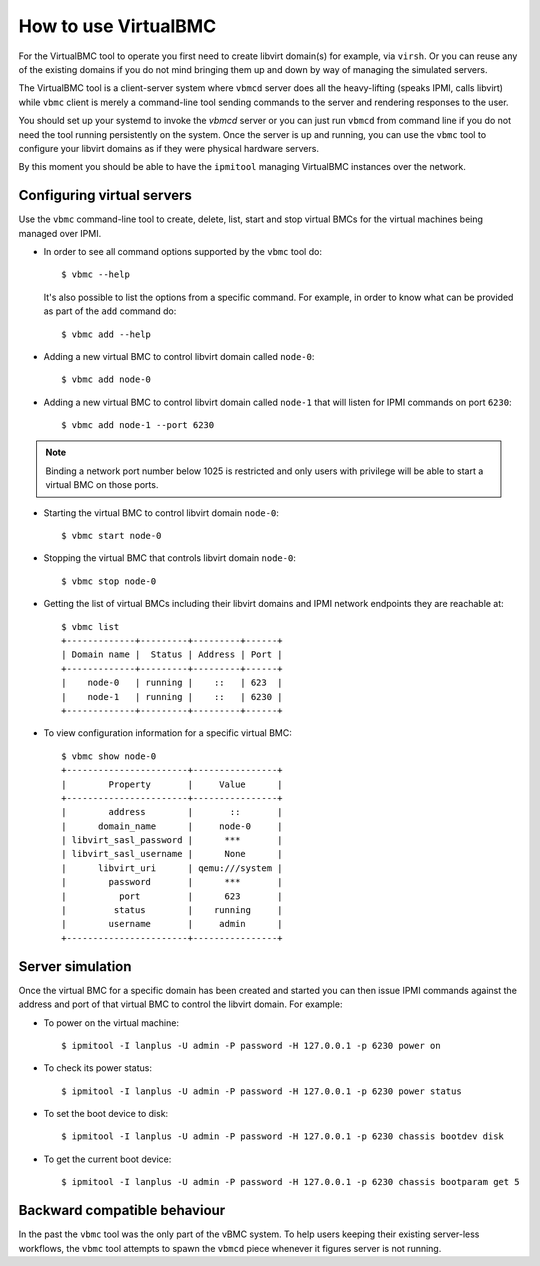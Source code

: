 
How to use VirtualBMC
=====================

For the VirtualBMC tool to operate you first need to create libvirt
domain(s) for example, via ``virsh``. Or you can reuse any of the existing
domains if you do not mind bringing them up and down by way of
managing the simulated servers.

The VirtualBMC tool is a client-server system where ``vbmcd`` server
does all the heavy-lifting (speaks IPMI, calls libvirt) while ``vbmc``
client is merely a command-line tool sending commands to the server and
rendering responses to the user.

You should set up your systemd to invoke the *vbmcd* server or you can
just run ``vbmcd`` from command line if you do not need the tool running
persistently on the system. Once the server is up and running, you can use
the ``vbmc`` tool to configure your libvirt domains as if they were physical
hardware servers.

By this moment you should be able to have the ``ipmitool`` managing
VirtualBMC instances over the network.

Configuring virtual servers
---------------------------

Use the ``vbmc`` command-line tool to create, delete, list, start and
stop virtual BMCs for the virtual machines being managed over IPMI.

* In order to see all command options supported by the ``vbmc`` tool
  do::

    $ vbmc --help


  It's also possible to list the options from a specific command. For
  example, in order to know what can be provided as part of the ``add``
  command do::

    $ vbmc add --help


* Adding a new virtual BMC to control libvirt domain called ``node-0``::

    $ vbmc add node-0


* Adding a new virtual BMC to control libvirt domain called ``node-1``
  that will listen for IPMI commands on port ``6230``::

    $ vbmc add node-1 --port 6230


.. note::
   Binding a network port number below 1025 is restricted and only users
   with privilege will be able to start a virtual BMC on those ports.


* Starting the virtual BMC to control libvirt domain ``node-0``::

    $ vbmc start node-0


* Stopping the virtual BMC that controls libvirt domain ``node-0``::

    $ vbmc stop node-0


* Getting the list of virtual BMCs including their libvirt domains and
  IPMI network endpoints they are reachable at::

    $ vbmc list
    +-------------+---------+---------+------+
    | Domain name |  Status | Address | Port |
    +-------------+---------+---------+------+
    |    node-0   | running |    ::   | 623  |
    |    node-1   | running |    ::   | 6230 |
    +-------------+---------+---------+------+

* To view configuration information for a specific virtual BMC::

    $ vbmc show node-0
    +-----------------------+----------------+
    |        Property       |     Value      |
    +-----------------------+----------------+
    |        address        |       ::       |
    |      domain_name      |     node-0     |
    | libvirt_sasl_password |      ***       |
    | libvirt_sasl_username |      None      |
    |      libvirt_uri      | qemu:///system |
    |        password       |      ***       |
    |          port         |      623       |
    |         status        |    running     |
    |        username       |     admin      |
    +-----------------------+----------------+


Server simulation
-----------------

Once the virtual BMC for a specific domain has been created and started
you can then issue IPMI commands against the address and port of that
virtual BMC to control the libvirt domain. For example:

* To power on the virtual machine::

    $ ipmitool -I lanplus -U admin -P password -H 127.0.0.1 -p 6230 power on

* To check its power status::

    $ ipmitool -I lanplus -U admin -P password -H 127.0.0.1 -p 6230 power status

* To set the boot device to disk::

    $ ipmitool -I lanplus -U admin -P password -H 127.0.0.1 -p 6230 chassis bootdev disk

* To get the current boot device::

    $ ipmitool -I lanplus -U admin -P password -H 127.0.0.1 -p 6230 chassis bootparam get 5

Backward compatible behaviour
-----------------------------

In the past the ``vbmc`` tool was the only part of the vBMC system. To help
users keeping their existing server-less workflows, the ``vbmc`` tool
attempts to spawn the ``vbmcd`` piece whenever it figures server is not
running.

